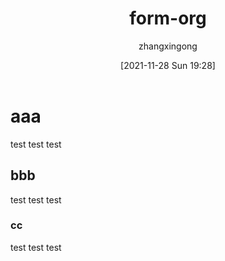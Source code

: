 #+title: form-org 
#+author: zhangxingong 
#+HUGO_AUTO_SET_LASTMOD: t
#+HUGO_DRAFT: false
#+DATE: [2021-11-28 Sun 19:28]
#+HUGO_CUSTOM_FRONT_MATTER: :toc true
#+categories:emacs
#+tags:笔记
#+weight: 2001
#+draft: true

* aaa
test test test
** bbb
test test test
*** cc
test test test
